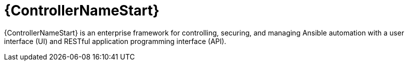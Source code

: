 :_mod-docs-content-type: CONCEPT

[id="con-about-automation-controller_{context}"]

= {ControllerNameStart}


[role="_abstract"]
{ControllerNameStart} is an enterprise framework for controlling, securing, and managing Ansible automation with a user interface (UI) and RESTful application programming interface (API).
